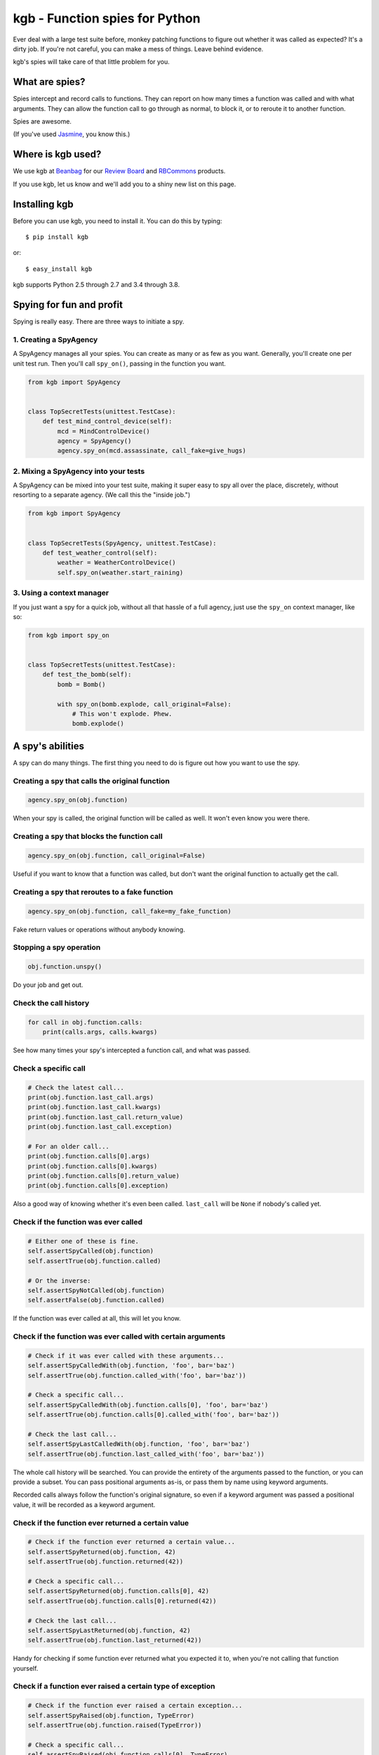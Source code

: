 ===============================
kgb - Function spies for Python
===============================

Ever deal with a large test suite before, monkey patching functions to figure
out whether it was called as expected? It's a dirty job. If you're not careful,
you can make a mess of things. Leave behind evidence.

kgb's spies will take care of that little problem for you.


What are spies?
===============

Spies intercept and record calls to functions. They can report on how many times
a function was called and with what arguments. They can allow the function call
to go through as normal, to block it, or to reroute it to another function.

Spies are awesome.

(If you've used Jasmine_, you know this.)


.. _Jasmine: https://jasmine.github.io/


Where is kgb used?
==================

We use kgb at Beanbag_ for our `Review Board`_ and RBCommons_ products.

If you use kgb, let us know and we'll add you to a shiny new list on this
page.


.. _Beanbag: https://www.beanbaginc.com/
.. _Review Board: https://www.reviewboard.org/
.. _RBCommons: https://rbcommons.com/


Installing kgb
==============

Before you can use kgb, you need to install it. You can do this by typing::

    $ pip install kgb

or::

    $ easy_install kgb

kgb supports Python 2.5 through 2.7 and 3.4 through 3.8.


Spying for fun and profit
=========================

Spying is really easy. There are three ways to initiate a spy.


1. Creating a SpyAgency
-----------------------

A SpyAgency manages all your spies. You can create as many or as few as you
want. Generally, you'll create one per unit test run. Then you'll call
``spy_on()``, passing in the function you want.

.. code-block:: python

    from kgb import SpyAgency


    class TopSecretTests(unittest.TestCase):
        def test_mind_control_device(self):
            mcd = MindControlDevice()
            agency = SpyAgency()
            agency.spy_on(mcd.assassinate, call_fake=give_hugs)


2. Mixing a SpyAgency into your tests
-------------------------------------

A SpyAgency can be mixed into your test suite, making it super easy to spy
all over the place, discretely, without resorting to a separate agency.
(We call this the "inside job.")

.. code-block:: python

    from kgb import SpyAgency


    class TopSecretTests(SpyAgency, unittest.TestCase):
        def test_weather_control(self):
            weather = WeatherControlDevice()
            self.spy_on(weather.start_raining)


3. Using a context manager
--------------------------

If you just want a spy for a quick job, without all that hassle of a full
agency, just use the ``spy_on`` context manager, like so:

.. code-block:: python

    from kgb import spy_on


    class TopSecretTests(unittest.TestCase):
        def test_the_bomb(self):
            bomb = Bomb()

            with spy_on(bomb.explode, call_original=False):
                # This won't explode. Phew.
                bomb.explode()


A spy's abilities
=================

A spy can do many things. The first thing you need to do is figure out how you
want to use the spy.


Creating a spy that calls the original function
-----------------------------------------------

.. code-block:: python

    agency.spy_on(obj.function)


When your spy is called, the original function will be called as well.
It won't even know you were there.


Creating a spy that blocks the function call
--------------------------------------------

.. code-block:: python

    agency.spy_on(obj.function, call_original=False)


Useful if you want to know that a function was called, but don't want the
original function to actually get the call.


Creating a spy that reroutes to a fake function
-----------------------------------------------

.. code-block:: python

    agency.spy_on(obj.function, call_fake=my_fake_function)


Fake return values or operations without anybody knowing.


Stopping a spy operation
------------------------

.. code-block:: python

    obj.function.unspy()


Do your job and get out.


Check the call history
----------------------

.. code-block:: python

    for call in obj.function.calls:
        print(calls.args, calls.kwargs)


See how many times your spy's intercepted a function call, and what was passed.


Check a specific call
---------------------

.. code-block:: python

    # Check the latest call...
    print(obj.function.last_call.args)
    print(obj.function.last_call.kwargs)
    print(obj.function.last_call.return_value)
    print(obj.function.last_call.exception)

    # For an older call...
    print(obj.function.calls[0].args)
    print(obj.function.calls[0].kwargs)
    print(obj.function.calls[0].return_value)
    print(obj.function.calls[0].exception)


Also a good way of knowing whether it's even been called. ``last_call`` will
be ``None`` if nobody's called yet.


Check if the function was ever called
-------------------------------------

.. code-block:: python

    # Either one of these is fine.
    self.assertSpyCalled(obj.function)
    self.assertTrue(obj.function.called)

    # Or the inverse:
    self.assertSpyNotCalled(obj.function)
    self.assertFalse(obj.function.called)


If the function was ever called at all, this will let you know.


Check if the function was ever called with certain arguments
------------------------------------------------------------

.. code-block:: python

    # Check if it was ever called with these arguments...
    self.assertSpyCalledWith(obj.function, 'foo', bar='baz')
    self.assertTrue(obj.function.called_with('foo', bar='baz'))

    # Check a specific call...
    self.assertSpyCalledWith(obj.function.calls[0], 'foo', bar='baz')
    self.assertTrue(obj.function.calls[0].called_with('foo', bar='baz'))

    # Check the last call...
    self.assertSpyLastCalledWith(obj.function, 'foo', bar='baz')
    self.assertTrue(obj.function.last_called_with('foo', bar='baz'))


The whole call history will be searched. You can provide the entirety of the
arguments passed to the function, or you can provide a subset. You can pass
positional arguments as-is, or pass them by name using keyword arguments.

Recorded calls always follow the function's original signature, so even if a
keyword argument was passed a positional value, it will be recorded as a
keyword argument.


Check if the function ever returned a certain value
---------------------------------------------------

.. code-block:: python

    # Check if the function ever returned a certain value...
    self.assertSpyReturned(obj.function, 42)
    self.assertTrue(obj.function.returned(42))

    # Check a specific call...
    self.assertSpyReturned(obj.function.calls[0], 42)
    self.assertTrue(obj.function.calls[0].returned(42))

    # Check the last call...
    self.assertSpyLastReturned(obj.function, 42)
    self.assertTrue(obj.function.last_returned(42))


Handy for checking if some function ever returned what you expected it to, when
you're not calling that function yourself.


Check if a function ever raised a certain type of exception
-----------------------------------------------------------

.. code-block:: python

    # Check if the function ever raised a certain exception...
    self.assertSpyRaised(obj.function, TypeError)
    self.assertTrue(obj.function.raised(TypeError))

    # Check a specific call...
    self.assertSpyRaised(obj.function.calls[0], TypeError)
    self.assertTrue(obj.function.calls[0].raised(TypeError))

    # Check the last call...
    self.assertSpyLastRaised(obj.function, TypeError)
    self.assertTrue(obj.function.last_raised(TypeError))


You can also go a step further by checking the exception's message.

.. code-block:: python

    # Check if the function ever raised an exception with a given message...
    self.assertSpyRaisedWithMessage(
        obj.function,
        TypeError,
        "'type' object is not iterable")
    self.assertTrue(obj.function.raised_with_message(
        TypeError,
        "'type' object is not iterable"))

    # Check a specific call...
    self.assertSpyRaisedWithMessage(
        obj.function.calls[0],
        TypeError,
        "'type' object is not iterable")
    self.assertTrue(obj.function.calls[0].raised_with_message(
        TypeError,
        "'type' object is not iterable"))

    # Check the last call...
    self.assertSpyLastRaisedWithMessage(
        obj.function,
        TypeError,
        "'type' object is not iterable")
    self.assertTrue(obj.function.last_raised_with_message(
        TypeError,
        "'type' object is not iterable"))


Reset all the calls
-------------------

.. code-block:: python

    obj.function.reset_calls()


Wipe away the call history. Nobody will know.


Call the original function
--------------------------

.. code-block:: python

    result = obj.function.call_original('foo', bar='baz')


Super, super useful if you want to use ``call_fake=`` to wrap a function
and track or influence some part of it, but still want the original function
to do its thing. For instance:

.. code-block:: python

    stored_results = []

    def my_fake_function(*args, **kwargs):
        kwargs['bar'] = 'baz'
        result = obj.function.call_original(*args, **kwargs)
        stored_results.append(result)

        return result

    agency.spy_on(obj.function, call_fake=my_fake_function)


FAQ
===

Doesn't this just do what mock does?
------------------------------------

kgb's spies and mock_'s patching are very different from each other. When
patching using mock, you're simply replacing a method on a class with
something that looks like a method, and that works great except you're limited
to methods on classes. You can't override a top-level function, like
``urllib2.urlopen``.

kgb spies leave the function or method where it is. What it *does* do is
replace the *bytecode* of the function, intercepting calls on a very low
level, recording everything about it, and then passing on the call to the
original function or your replacement function. It's pretty powerful, and
allows you to listen to or override calls you normally would have no control
over.

.. _mock: https://pypi.python.org/pypi/mock


What?! There's no way that's stable.
------------------------------------

It is! It really is! We've been using it for years across a wide variety of
codebases. It's pretty amazing.

Python actually allows this. We're not scanning your RAM and doing terrible
things with it, or something like that. Every function or method in Python has
a ``func_code`` (Python 2) or ``__code__`` (Python 3) attribute, which is
mutable. We can go in and replace the bytecode with something compatible with
the original function.

How we actually do that, well, that's complicated, and you may not want to
know.


Does this work with PyPy?
-------------------------

I'm going to level with you, I was going to say "hell no!", and then decided
to give it a try.

Hell yes! (But only accidentally. YMMV... We'll try to officially support this
later.)


What else do you build?
-----------------------

Lots of things. Check out some of our other `open source projects`_.

.. _open source projects: https://www.beanbaginc.com/opensource/
